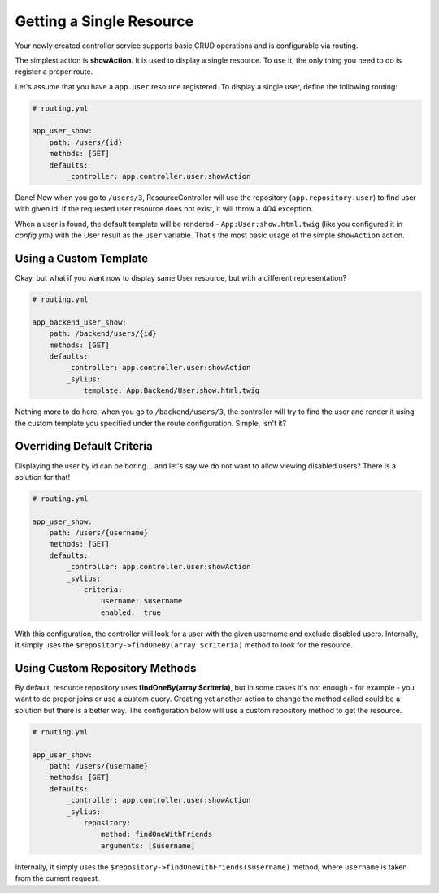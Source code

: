 Getting a Single Resource
=========================

Your newly created controller service supports basic CRUD operations and is configurable via routing.

The simplest action is **showAction**. It is used to display a single resource. To use it, the only thing you need to do is register a proper route.

Let's assume that you have a ``app.user`` resource registered. To display a single user, define the following routing:

.. code-block:: yaml

    # routing.yml

    app_user_show:
        path: /users/{id}
        methods: [GET]
        defaults:
            _controller: app.controller.user:showAction

Done! Now when you go to ``/users/3``, ResourceController will use the repository (``app.repository.user``) to find user with given id.
If the requested user resource does not exist, it will throw a 404 exception.

When a user is found, the default template will be rendered - ``App:User:show.html.twig`` (like you configured it in `config.yml`) with the User result as the ``user`` variable.
That's the most basic usage of the simple ``showAction`` action.

Using a Custom Template
-----------------------

Okay, but what if you want now to display same User resource, but with a different representation?

.. code-block:: yaml

    # routing.yml

    app_backend_user_show:
        path: /backend/users/{id}
        methods: [GET]
        defaults:
            _controller: app.controller.user:showAction
            _sylius:
                template: App:Backend/User:show.html.twig

Nothing more to do here, when you go to ``/backend/users/3``, the controller will try to find the user and render it using the custom template you specified under the route configuration. Simple, isn't it?

Overriding Default Criteria
---------------------------

Displaying the user by id can be boring... and let's say we do not want to allow viewing disabled users? There is a solution for that!

.. code-block:: yaml

    # routing.yml

    app_user_show:
        path: /users/{username}
        methods: [GET]
        defaults:
            _controller: app.controller.user:showAction
            _sylius:
                criteria:
                    username: $username
                    enabled:  true

With this configuration, the controller will look for a user with the given username and exclude disabled users.
Internally, it simply uses the ``$repository->findOneBy(array $criteria)`` method to look for the resource.

Using Custom Repository Methods
-------------------------------

By default, resource repository uses **findOneBy(array $criteria)**, but in some cases it's not enough - for example - you want to do proper joins or use a custom query.
Creating yet another action to change the method called could be a solution but there is a better way. The configuration below will use a custom repository method to get the resource.

.. code-block:: yaml

    # routing.yml

    app_user_show:
        path: /users/{username}
        methods: [GET]
        defaults:
            _controller: app.controller.user:showAction
            _sylius:
                repository:
                    method: findOneWithFriends
                    arguments: [$username]

Internally, it simply uses the ``$repository->findOneWithFriends($username)`` method, where ``username`` is taken from the current request.
